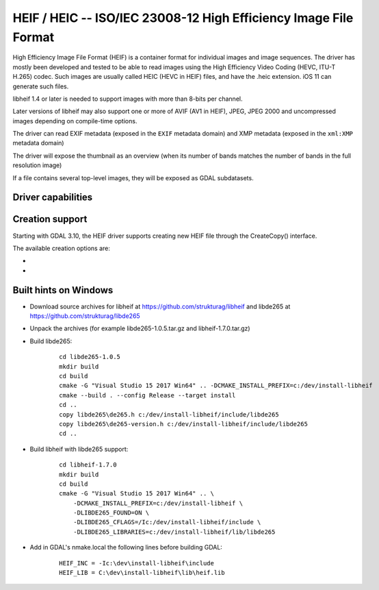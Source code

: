 .. _raster.heif:

================================================================================
HEIF / HEIC -- ISO/IEC 23008-12 High Efficiency Image File Format
================================================================================

.. versionadded:: 3.2

.. shortname:: HEIF

.. build_dependencies:: libheif (>= 1.1), built against libde265

High Efficiency Image File Format (HEIF) is a container format for individual images and image sequences.
The driver has mostly been developed and tested to be able to read images using
the High Efficiency Video Coding (HEVC, ITU-T H.265) codec. Such images are
usually called HEIC (HEVC in HEIF) files, and have the .heic extension.
iOS 11 can generate such files.

libheif 1.4 or later is needed to support images with more than 8-bits per channel.

Later versions of libheif may also support one or more of AVIF (AV1 in HEIF), JPEG, JPEG 2000 and
uncompressed images depending on compile-time options.

The driver can read EXIF metadata (exposed in the ``EXIF`` metadata domain)
and XMP metadata (exposed in the ``xml:XMP`` metadata domain)

The driver will expose the thumbnail as an overview (when its number of bands
matches the number of bands in the full resolution image)

If a file contains several top-level images, they will be exposed as GDAL subdatasets.

Driver capabilities
-------------------

.. supports_virtualio:: if libheif >= 1.4

Creation support
----------------

Starting with GDAL 3.10, the HEIF driver supports creating new HEIF file through the CreateCopy()
interface.

The available creation options are:

-  .. co:: CODEC
      :choices: HEVC, JPEG, JPEG2000, AV1, UNCOMPRESSED
      :default: HEVC

      The encoding used for the image file format.

-  .. co:: QUALITY
      :choices: 0...100
      :default: 50

      To set the quality factor. This is codec dependent. Higher number correspond to better
      visual quality and typically larger files. It is ignored for UNCOMPRESSED.

Built hints on Windows
----------------------

* Download source archives for libheif at
  https://github.com/strukturag/libheif and libde265 at
  https://github.com/strukturag/libde265

* Unpack the archives (for example libde265-1.0.5.tar.gz and libheif-1.7.0.tar.gz)

* Build libde265:

    ::

        cd libde265-1.0.5
        mkdir build
        cd build
        cmake -G "Visual Studio 15 2017 Win64" .. -DCMAKE_INSTALL_PREFIX=c:/dev/install-libheif
        cmake --build . --config Release --target install
        cd ..
        copy libde265\de265.h c:/dev/install-libheif/include/libde265
        copy libde265\de265-version.h c:/dev/install-libheif/include/libde265
        cd ..

* Build libheif with libde265 support:

    ::


        cd libheif-1.7.0
        mkdir build
        cd build
        cmake -G "Visual Studio 15 2017 Win64" .. \
            -DCMAKE_INSTALL_PREFIX=c:/dev/install-libheif \
            -DLIBDE265_FOUND=ON \
            -DLIBDE265_CFLAGS=/Ic:/dev/install-libheif/include \
            -DLIBDE265_LIBRARIES=c:/dev/install-libheif/lib/libde265


* Add in GDAL's nmake.local the following lines before building GDAL:

    ::

        HEIF_INC = -Ic:\dev\install-libheif\include
        HEIF_LIB = C:\dev\install-libheif\lib\heif.lib
